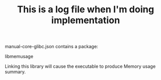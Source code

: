 #+TITLE: This is a log file when I'm doing implementation


manual-core-glibc.json contains a package:

libmemusage

Linking this library will cause the executable to produce Memory usage summary.
